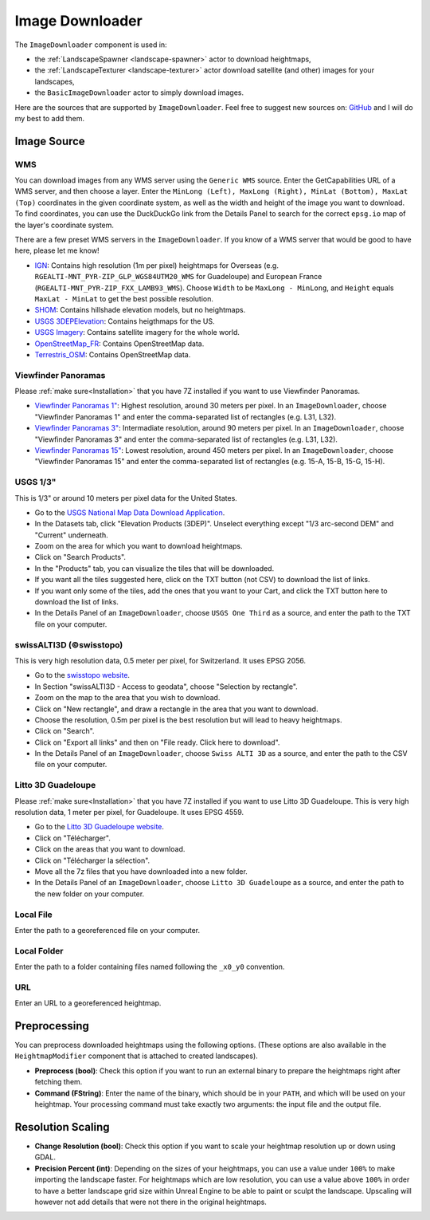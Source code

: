 ﻿.. _image-downloader:

Image Downloader
=================

The ``ImageDownloader`` component is used in:

* the :ref:`LandscapeSpawner <landscape-spawner>` actor to download heightmaps,
* the :ref:`LandscapeTexturer <landscape-texturer>` actor download satellite (and other) images for your landscapes,
* the ``BasicImageDownloader`` actor to simply download images.

Here are the sources that are supported by ``ImageDownloader``. Feel free to suggest new sources on:
`GitHub <https://github.com/LandscapeCombinator/LandscapeCombinator/issues>`_
and I will do my best to add them.


Image Source
------------

WMS
~~~

You can download images from any WMS server using the ``Generic WMS`` source.
Enter the GetCapabilities URL of a WMS server, and then choose a layer. 
Enter the ``MinLong (Left), MaxLong (Right), MinLat (Bottom), MaxLat (Top)``
coordinates in the given coordinate system, as well as the width and height
of the image you want to download. To find coordinates, you can use the
DuckDuckGo link from the Details Panel to search for the correct
``epsg.io`` map of the layer's coordinate system. 

There are a few preset WMS servers in the ``ImageDownloader``. If you know of a
WMS server that would be good to have here, please let me know!

* `IGN <https://wxs.ign.fr/altimetrie/geoportail/r/wms?SERVICE=WMS&VERSION=1.3.0&REQUEST=GetCapabilities>`_:
  Contains high resolution (1m per pixel) heightmaps for Overseas (e.g. ``RGEALTI-MNT_PYR-ZIP_GLP_WGS84UTM20_WMS`` for Guadeloupe) and European France (``RGEALTI-MNT_PYR-ZIP_FXX_LAMB93_WMS``).
  Choose ``Width`` to be ``MaxLong - MinLong``, and ``Height`` equals ``MaxLat - MinLat`` to get the best possible resolution.
* `SHOM <https://services.data.shom.fr/INSPIRE/wms/r?service=WMS&version=1.3.0&request=GetCapabilities>`_:
  Contains hillshade elevation models, but no heightmaps.
* `USGS 3DEPElevation <https://elevation.nationalmap.gov/arcgis/services/3DEPElevation/ImageServer/WMSServer?request=GetCapabilities&service=WMS>`_:
  Contains heigthmaps for the US.
* `USGS Imagery <https://basemap.nationalmap.gov/arcgis/services/USGSImageryOnly/MapServer/WMSServer?request=GetCapabilities&service=WMS>`_:
  Contains satellite imagery for the whole world.
* `OpenStreetMap_FR <https://wms.openstreetmap.fr/wms?request=GetCapabilities&service=WMS>`_:
  Contains OpenStreetMap data.
* `Terrestris_OSM <https://ows.terrestris.de/osm/service?SERVICE=WMS&VERSION=1.1.1&REQUEST=GetCapabilities>`_:
  Contains OpenStreetMap data.


Viewfinder Panoramas
~~~~~~~~~~~~~~~~~~~~

Please :ref:`make sure<Installation>` that you have 7Z installed if you want to use Viewfinder Panoramas.

* `Viewfinder Panoramas 1" <http://viewfinderpanoramas.org/Coverage%20map%20viewfinderpanoramas_org1.htm>`_:
  Highest resolution, around 30 meters per pixel.
  In an ``ImageDownloader``, choose "Viewfinder Panoramas 1" and enter the comma-separated list of rectangles (e.g. L31, L32).
* `Viewfinder Panoramas 3" <http://viewfinderpanoramas.org/Coverage%20map%20viewfinderpanoramas_org3.htm>`_:
  Intermadiate resolution, around 90 meters per pixel.
  In an ``ImageDownloader``, choose "Viewfinder Panoramas 3" and enter the comma-separated list of rectangles (e.g. L31, L32).
* `Viewfinder Panoramas 15" <http://viewfinderpanoramas.org/Coverage%20map%20viewfinderpanoramas_org15.htm>`_:
  Lowest resolution, around 450 meters per pixel.
  In an ``ImageDownloader``, choose "Viewfinder Panoramas 15" and enter the comma-separated list of rectangles (e.g. 15-A, 15-B, 15-G, 15-H).


USGS 1/3"
~~~~~~~~~

This is 1/3" or around 10 meters per pixel data for the United States.

* Go to the `USGS National Map Data Download Application <https://apps.nationalmap.gov/downloader/>`_.
* In the Datasets tab, click "Elevation Products (3DEP)". Unselect everything except "1/3 arc-second DEM" and "Current" underneath.
* Zoom on the area for which you want to download heightmaps.
* Click on "Search Products".
* In the "Products" tab, you can visualize the tiles that will be downloaded.
* If you want all the tiles suggested here, click on the TXT button (not CSV) to download the list of links.
* If you want only some of the tiles, add the ones that you want to your Cart, and click the TXT button here to download the list of links.
* In the Details Panel of an ``ImageDownloader``, choose ``USGS One Third`` as a source, and enter the path to the TXT file on your computer.


swissALTI3D (©swisstopo)
~~~~~~~~~~~~~~~~~~~~~~~~

This is very high resolution data, 0.5 meter per pixel, for Switzerland. It uses EPSG 2056.

* Go to the `swisstopo website <https://www.swisstopo.admin.ch/en/geodata/height/alti3d.html>`_.
* In Section "swissALTI3D - Access to geodata", choose "Selection by rectangle".
* Zoom on the map to the area that you wish to download.
* Click on "New rectangle", and draw a rectangle in the area that you want to download.
* Choose the resolution, 0.5m per pixel is the best resolution but will lead to heavy heightmaps.
* Click on "Search".
* Click on "Export all links" and then on "File ready. Click here to download".
* In the Details Panel of an ``ImageDownloader``, choose ``Swiss ALTI 3D`` as a source, and enter the path to the CSV file on your computer.


Litto 3D Guadeloupe
~~~~~~~~~~~~~~~~~~~

Please :ref:`make sure<Installation>` that you have 7Z installed if you want to use Litto 3D Guadeloupe.
This is very high resolution data, 1 meter per pixel, for Guadeloupe. It uses EPSG 4559.

* Go to the `Litto 3D Guadeloupe website <https://diffusion.shom.fr/litto3d-guad2016.html>`_.
* Click on "Télécharger".
* Click on the areas that you want to download.
* Click on "Télécharger la sélection".
* Move all the 7z files that you have downloaded into a new folder.
* In the Details Panel of an ``ImageDownloader``, choose ``Litto 3D Guadeloupe`` as a source, and enter the path to the new folder on your computer.


Local File
~~~~~~~~~~

Enter the path to a georeferenced file on your computer.


Local Folder
~~~~~~~~~~~~

Enter the path to a folder containing files named following the ``_x0_y0`` convention.


URL
~~~

Enter an URL to a georeferenced heightmap.


Preprocessing
-------------

You can preprocess downloaded heightmaps using the following options.
(These options are also available in the ``HeightmapModifier`` component that is attached to created landscapes).

* **Preprocess (bool)**:
  Check this option if you want to run an external binary to prepare the heightmaps right after fetching them.

* **Command (FString)**:
  Enter the name of the binary, which should be in your ``PATH``, and which will be used on your heightmap.
  Your processing command must take exactly two arguments: the input file and the output file.


Resolution Scaling
------------------

* **Change Resolution (bool)**:
  Check this option if you want to scale your heightmap resolution up or down using GDAL.

* **Precision Percent (int)**:
  Depending on the sizes of your heightmaps, you can use a value under ``100%`` to make
  importing the landscape faster. For heightmaps which are low resolution, you can use a value
  above ``100%`` in order to have a better landscape grid size within Unreal Engine to be able
  to paint or sculpt the landscape. Upscaling will however not add details that were not there
  in the original heightmaps.
